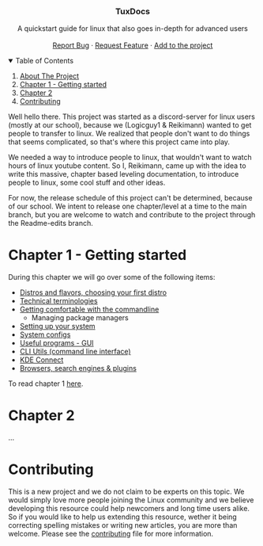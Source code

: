 #+OPTIONS: 

#+begin_html html

  <p align="center">
  <img src=https://img.shields.io/github/stars/Reikimann/TuxDocs?style=for-the-badge&logo=appveyor&color=blue/>
  <img src=https://img.shields.io/github/forks/Reikimann/TuxDocs?style=for-the-badge&logo=appveyor&color=blue/>
  <img src=https://img.shields.io/github/issues/Reikimann/TuxDocs?style=for-the-badge&logo=appveyor&color=informational/>
  <img src=https://img.shields.io/github/issues-pr/Reikimann/TuxDocs?style=for-the-badge&logo=appveyor&color=informational/>
  </p>
  <br />
  <p align="center">
      <img src="assets/logo.png" alt="Logo" width="150" height="150">

  <h3 align="center">TuxDocs</h3>

    <p align="center">
      A quickstart guide for linux that also goes in-depth for advanced users  
      <br />
      <br />
      <a href="https://github.com/Reikimann/TuxDocs/issues">Report Bug</a>
      ·
      <a href="https://github.com/Reikimann/TuxDocs/issues">Request Feature</a>
      ·
      <a href="https://github.com/Reikimann/TuxDocs/pulls">Add to the project</a>
    </p>
  </p>

  <details open="open">
    <summary>Table of Contents</summary>
    <ol>
      <li>
        <a href="#about-the-project">About The Project</a>
      </li>
      <li>
        <a href="#chapter-1---getting-started">Chapter 1 - Getting started</a>
      <li>
        <a href="#chapter-2">Chapter 2</a>
      </li>
      <li>
        <a href="#contributing">Contributing</a>
      </li>
    </ol>
  </details>

#+end_html

Well hello there. This project was started as a discord-server for linux users (mostly at our school), because we (Logicguy1 & Reikimann) wanted to get people to transfer to linux. We realized that people don't want to do things that seems complicated, so that's where this project came into play.

We needed a way to introduce people to linux, that wouldn't want to watch hours of linux youtube content. So I, Reikimann, came up with the idea to write this massive, chapter based leveling documentation, to introduce people to linux, some cool stuff and other ideas.

For now, the release schedule of this project can't be determined, because of our school. We intent to release one chapter/level at a time to the main branch, but you are welcome to watch and contribute to the project through the Readme-edits branch.

* Chapter 1 - Getting started

During this chapter we will go over some of the following items:

- [[./Chapter_1/distros.md][Distros and flavors, choosing your first distro]]
- [[./Chapter_1/technical_terminologies.md][Technical terminologies]]
- [[./Chapter_1/getting_comfortable.md][Getting comfortable with the commandline]]
  - Managing package managers
- [[./Chapter_1/setting_up.md][Setting up your system]]
- [[./Chapter_1/system_configs.md][System configs]]
- [[./Chapter_1/GUI_programs.md][Useful programs - GUI]]
- [[./Chapter_1/CLI_programs.md][CLI Utils (command line interface)]]
- [[./Chapter_1/KDE_connect.md][KDE Connect]]
- [[./Chapter_1/browsers.md][Browsers, search engines & plugins]]

To read chapter 1 [[./Chapter_1/README.md][here]].

* Chapter 2

...

* Contributing

This is a new project and we do not claim to be experts on this topic. We would simply love more people joining the Linux community and we believe developing this resource could help newcomers and long time users alike. So if you would like to help us extending this resource, wether it being correcting spelling mistakes or writing new articles, you are more than welcome. Please see the [[./CONTRIBUTING.md][contributing]] file for more information.
